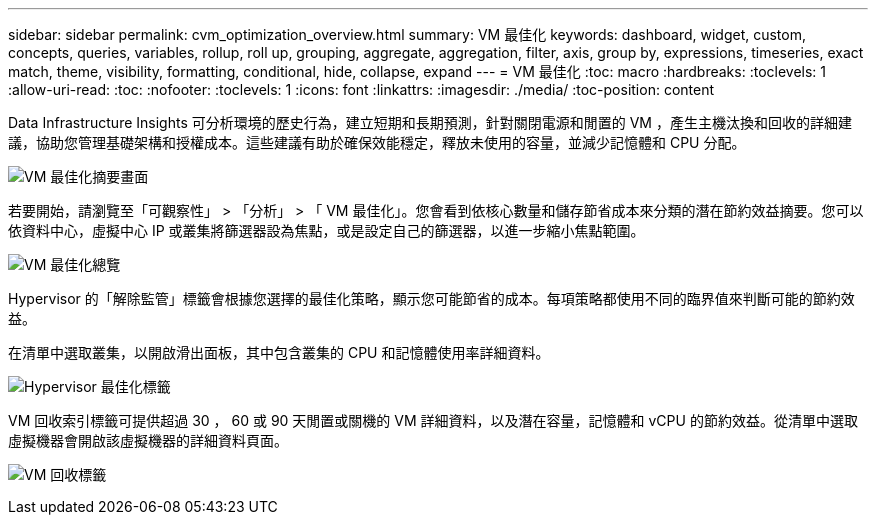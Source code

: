 ---
sidebar: sidebar 
permalink: cvm_optimization_overview.html 
summary: VM 最佳化 
keywords: dashboard, widget, custom, concepts, queries, variables, rollup, roll up, grouping, aggregate, aggregation, filter, axis, group by, expressions, timeseries, exact match, theme, visibility, formatting, conditional, hide, collapse, expand 
---
= VM 最佳化
:toc: macro
:hardbreaks:
:toclevels: 1
:allow-uri-read: 
:toc: 
:nofooter: 
:toclevels: 1
:icons: font
:linkattrs: 
:imagesdir: ./media/
:toc-position: content


[role="lead"]
Data Infrastructure Insights 可分析環境的歷史行為，建立短期和長期預測，針對關閉電源和閒置的 VM ，產生主機汰換和回收的詳細建議，協助您管理基礎架構和授權成本。這些建議有助於確保效能穩定，釋放未使用的容量，並減少記憶體和 CPU 分配。

image:vm_optimization_summary.png["VM 最佳化摘要畫面"]

若要開始，請瀏覽至「可觀察性」 > 「分析」 > 「 VM 最佳化」。您會看到依核心數量和儲存節省成本來分類的潛在節約效益摘要。您可以依資料中心，虛擬中心 IP 或叢集將篩選器設為焦點，或是設定自己的篩選器，以進一步縮小焦點範圍。

image:vm_optimization_overview.png["VM 最佳化總覽"]

Hypervisor 的「解除監管」標籤會根據您選擇的最佳化策略，顯示您可能節省的成本。每項策略都使用不同的臨界值來判斷可能的節約效益。

在清單中選取叢集，以開啟滑出面板，其中包含叢集的 CPU 和記憶體使用率詳細資料。

image:vm_optimization_hypervisor_decommissioning_tab.png["Hypervisor 最佳化標籤"]

VM 回收索引標籤可提供超過 30 ， 60 或 90 天閒置或關機的 VM 詳細資料，以及潛在容量，記憶體和 vCPU 的節約效益。從清單中選取虛擬機器會開啟該虛擬機器的詳細資料頁面。

image:vm_optimization_reclamation_tab.png["VM 回收標籤"]
